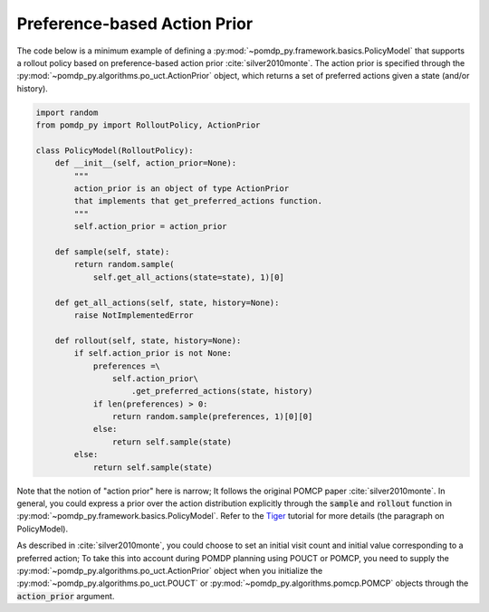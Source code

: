 Preference-based Action Prior
*****************************

The code below is a minimum example of defining a
:py:mod:`~pomdp_py.framework.basics.PolicyModel`
that supports a rollout policy based on preference-based action prior :cite:`silver2010monte`.
The action prior is specified through the
:py:mod:`~pomdp_py.algorithms.po_uct.ActionPrior` object,
which returns a set of preferred actions given a state (and/or history).

.. code-block:: python

    import random
    from pomdp_py import RolloutPolicy, ActionPrior

    class PolicyModel(RolloutPolicy):
        def __init__(self, action_prior=None):
            """
            action_prior is an object of type ActionPrior
            that implements that get_preferred_actions function.
            """
            self.action_prior = action_prior

        def sample(self, state):
            return random.sample(
                self.get_all_actions(state=state), 1)[0]

        def get_all_actions(self, state, history=None):
            raise NotImplementedError

        def rollout(self, state, history=None):
            if self.action_prior is not None:
                preferences =\
                    self.action_prior\
                        .get_preferred_actions(state, history)
                if len(preferences) > 0:
                    return random.sample(preferences, 1)[0][0]
                else:
                    return self.sample(state)
            else:
                return self.sample(state)

Note that the notion of "action prior" here is narrow; It
follows the original POMCP paper :cite:`silver2010monte`.
In general, you could express a prior over the action distribution
explicitly through the :code:`sample` and :code:`rollout` function in
:py:mod:`~pomdp_py.framework.basics.PolicyModel`. Refer to the `Tiger <https://h2r.github.io/pomdp-py/html/examples.tiger.html#:~:text=e.g.%20continuous).-,Next,-%2C%20we%20define%20the>`_
tutorial for more details (the paragraph on PolicyModel).

As described in :cite:`silver2010monte`, you could choose to set an initial visit count and initial value corresponding
to a preferred action; To take this into account during POMDP planning using POUCT or POMCP,
you need to supply the :py:mod:`~pomdp_py.algorithms.po_uct.ActionPrior` object
when you initialize the :py:mod:`~pomdp_py.algorithms.po_uct.POUCT`
or :py:mod:`~pomdp_py.algorithms.pomcp.POMCP` objects through the :code:`action_prior` argument.
